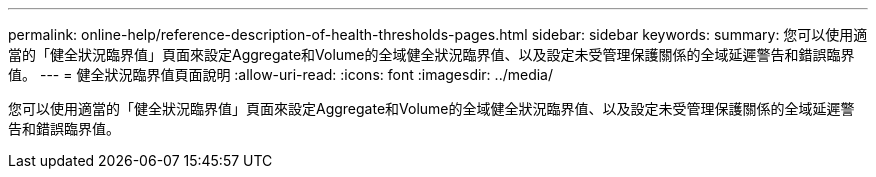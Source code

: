 ---
permalink: online-help/reference-description-of-health-thresholds-pages.html 
sidebar: sidebar 
keywords:  
summary: 您可以使用適當的「健全狀況臨界值」頁面來設定Aggregate和Volume的全域健全狀況臨界值、以及設定未受管理保護關係的全域延遲警告和錯誤臨界值。 
---
= 健全狀況臨界值頁面說明
:allow-uri-read: 
:icons: font
:imagesdir: ../media/


[role="lead"]
您可以使用適當的「健全狀況臨界值」頁面來設定Aggregate和Volume的全域健全狀況臨界值、以及設定未受管理保護關係的全域延遲警告和錯誤臨界值。
